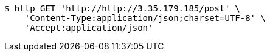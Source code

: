 [source,bash]
----
$ http GET 'http://http://3.35.179.185/post' \
    'Content-Type:application/json;charset=UTF-8' \
    'Accept:application/json'
----